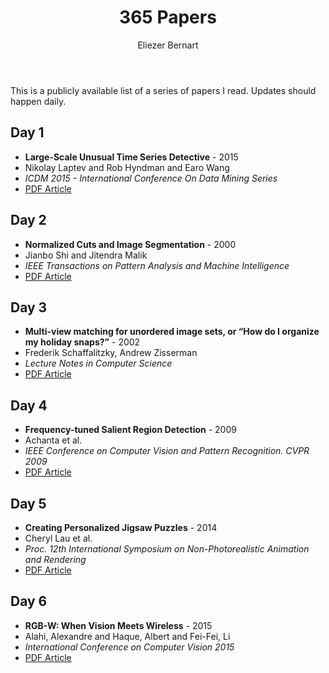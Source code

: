 #+TITLE: 365 Papers
#+AUTHOR: Eliezer Bernart
#+EMAIL: firstname.lastname@gmail.com

This is a publicly available list of a series of papers I read.
Updates should happen daily.

** Day 1
+ *Large-Scale Unusual Time Series Detective* - 2015
+ Nikolay Laptev and Rob Hyndman and Earo Wang
+ /ICDM 2015 - International Conference On Data Mining Series/
+ [[https://labs.yahoo.com/mobstor/publication_attachments/main.pdf][PDF Article]]  
** Day 2
+ *Normalized Cuts and Image Segmentation* - 2000
+ Jianbo Shi and Jitendra Malik
+ /IEEE Transactions on Pattern Analysis and Machine Intelligence/
+ [[http://www.cs.cmu.edu/~jshi/papers/pami_ncut.pdf][PDF Article]]
** Day 3
+ *Multi-view matching for unordered image sets, or “How do I organize my holiday snaps?”* - 2002
+ Frederik Schaffalitzky, Andrew Zisserman
+ /Lecture Notes in Computer Science/
+ [[http://www.researchgate.net/profile/Frederik_Schaffalitzky/publication/227169830_Multi-view_Matching_for_Unordered_Image_Sets_or_How_Do_I_Organize_My_Holiday_Snaps/links/0c96053581b96a9ce2000000.pdf][PDF Article]]
** Day 4
+ *Frequency-tuned Salient Region Detection* - 2009
+ Achanta et al.
+ /IEEE Conference on Computer Vision and Pattern Recognition. CVPR 2009/
+ [[http://infoscience.epfl.ch/record/135217/files/1708.pdf][PDF Article]]
** Day 5
+ *Creating Personalized Jigsaw Puzzles* - 2014
+ Cheryl Lau et al.
+ /Proc. 12th International Symposium on Non-Photorealistic Animation and Rendering/
+ [[http://chateaunoir.net/static/data/lau_2014_CreatingPersonalizedJigsawPuzzles.pdf][PDF Article]]
** Day 6
+ *RGB-W: When Vision Meets Wireless* - 2015
+ Alahi, Alexandre and Haque, Albert and Fei-Fei, Li
+ /International Conference on Computer Vision 2015/
+ [[http://vision.stanford.edu/pdf/RGBW_ICCV15.pdf][PDF Article]]
